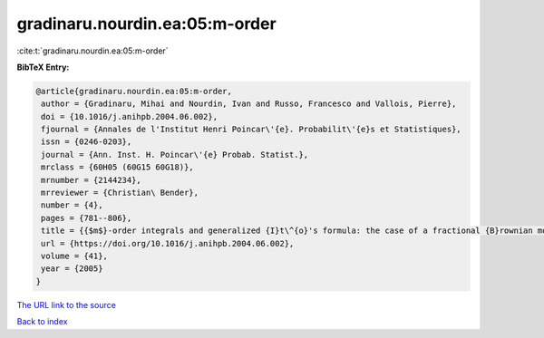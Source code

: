 gradinaru.nourdin.ea:05:m-order
===============================

:cite:t:`gradinaru.nourdin.ea:05:m-order`

**BibTeX Entry:**

.. code-block:: bibtex

   @article{gradinaru.nourdin.ea:05:m-order,
    author = {Gradinaru, Mihai and Nourdin, Ivan and Russo, Francesco and Vallois, Pierre},
    doi = {10.1016/j.anihpb.2004.06.002},
    fjournal = {Annales de l'Institut Henri Poincar\'{e}. Probabilit\'{e}s et Statistiques},
    issn = {0246-0203},
    journal = {Ann. Inst. H. Poincar\'{e} Probab. Statist.},
    mrclass = {60H05 (60G15 60G18)},
    mrnumber = {2144234},
    mrreviewer = {Christian\ Bender},
    number = {4},
    pages = {781--806},
    title = {{$m$}-order integrals and generalized {I}t\^{o}'s formula: the case of a fractional {B}rownian motion with any {H}urst index},
    url = {https://doi.org/10.1016/j.anihpb.2004.06.002},
    volume = {41},
    year = {2005}
   }
`The URL link to the source <ttps://doi.org/10.1016/j.anihpb.2004.06.002}>`_


`Back to index <../By-Cite-Keys.html>`_
